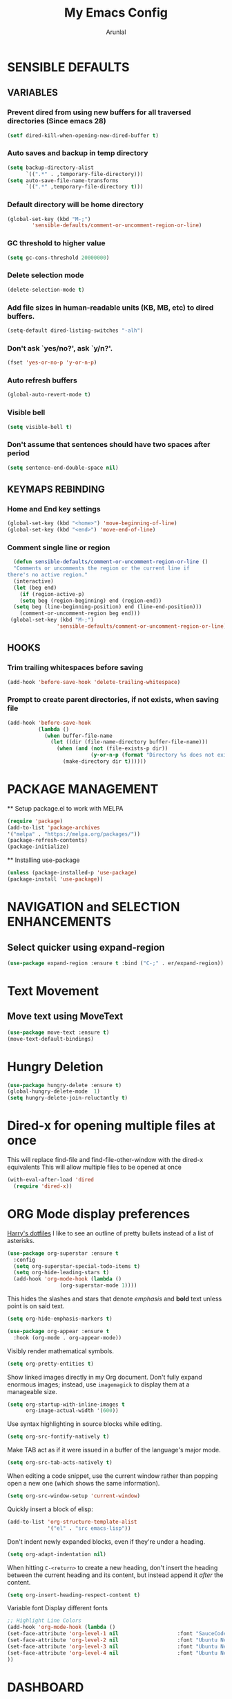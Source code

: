 #+TITLE: My Emacs Config
#+AUTHOR: Arunlal
* SENSIBLE DEFAULTS
** VARIABLES
*** Prevent dired from using new buffers for all traversed directories (Since emacs 28)
  #+BEGIN_SRC emacs-lisp
    (setf dired-kill-when-opening-new-dired-buffer t)
  #+END_SRC
*** Auto saves and backup in temp directory
  #+begin_src emacs-lisp
  (setq backup-directory-alist
        `((".*" . ,temporary-file-directory)))
  (setq auto-save-file-name-transforms
        `((".*" ,temporary-file-directory t)))
  #+end_src
*** Default directory will be home directory
#+begin_src emacs-lisp
  (global-set-key (kbd "M-;")
		  'sensible-defaults/comment-or-uncomment-region-or-line)
#+end_src
*** GC threshold to higher value
#+begin_src emacs-lisp
  (setq gc-cons-threshold 20000000)
#+end_src
*** Delete selection mode
#+begin_src emacs-lisp
  (delete-selection-mode t)
#+end_src
*** Add file sizes in human-readable units (KB, MB, etc) to dired buffers.
#+begin_src emacs-lisp
  (setq-default dired-listing-switches "-alh")
#+end_src
*** Don't ask `yes/no?', ask `y/n?'.
#+begin_src emacs-lisp
  (fset 'yes-or-no-p 'y-or-n-p)
#+end_src
*** Auto refresh buffers
#+begin_src emacs-lisp
  (global-auto-revert-mode t)
#+end_src
*** Visible bell
#+begin_src emacs-lisp
  (setq visible-bell t)
#+end_src
*** Don't assume that sentences should have two spaces after period
#+begin_src emacs-lisp
  (setq sentence-end-double-space nil)
#+end_src
** KEYMAPS REBINDING
*** Home and End key settings
  #+BEGIN_SRC emacs-lisp
    (global-set-key (kbd "<home>") 'move-beginning-of-line)
    (global-set-key (kbd "<end>") 'move-end-of-line)
  #+END_SRC
*** Comment single line or region
#+begin_src emacs-lisp
    (defun sensible-defaults/comment-or-uncomment-region-or-line ()
    "Comments or uncomments the region or the current line if
  there's no active region."
    (interactive)
    (let (beg end)
      (if (region-active-p)
	  (setq beg (region-beginning) end (region-end))
	(setq beg (line-beginning-position) end (line-end-position)))
      (comment-or-uncomment-region beg end)))
   (global-set-key (kbd "M-;")
                  'sensible-defaults/comment-or-uncomment-region-or-line)
#+end_src
** HOOKS
*** Trim trailing whitespaces before saving
#+begin_src emacs-lisp
  (add-hook 'before-save-hook 'delete-trailing-whitespace)
#+end_src
*** Prompt to create parent directories, if not exists, when saving file
#+begin_src emacs-lisp
  (add-hook 'before-save-hook
            (lambda ()
              (when buffer-file-name
                (let ((dir (file-name-directory buffer-file-name)))
                  (when (and (not (file-exists-p dir))
                             (y-or-n-p (format "Directory %s does not exist. Create it?" dir)))
                    (make-directory dir t))))))
#+end_src
* PACKAGE MANAGEMENT
  ** Setup package.el to work with MELPA
  #+BEGIN_SRC emacs-lisp
  (require 'package)
  (add-to-list 'package-archives
  '("melpa" . "https://melpa.org/packages/"))
  (package-refresh-contents)
  (package-initialize)
  #+END_SRC
  ** Installing use-package
  #+BEGIN_SRC emacs-lisp
  (unless (package-installed-p 'use-package)
  (package-install 'use-package))
  #+END_SRC

* NAVIGATION and SELECTION ENHANCEMENTS
** Select quicker using expand-region
#+begin_src emacs-lisp
  (use-package expand-region :ensure t :bind ("C-;" . er/expand-region))
#+end_src
* Text Movement
** Move text using MoveText
#+begin_src emacs-lisp
  (use-package move-text :ensure t)
  (move-text-default-bindings)
#+end_src
* Hungry Deletion
#+begin_src emacs-lisp
  (use-package hungry-delete :ensure t)
  (global-hungry-delete-mode  1)
  (setq hungry-delete-join-reluctantly t)
#+end_src
* Dired-x for opening multiple files at once
This will replace find-file and find-file-other-window with the dired-x equivalents
This will allow multiple files to be opened at once
#+begin_src emacs-lisp
    (with-eval-after-load 'dired
      (require 'dired-x))
#+end_src
* ORG Mode display preferences
   [[https://github.com/hrs/dotfiles/blob/main/emacs/.config/emacs/configuration.org][Harry's dotfiles]]
   I like to see an outline of pretty bullets instead of a list of asterisks.

#+begin_src emacs-lisp
  (use-package org-superstar :ensure t
    :config
    (setq org-superstar-special-todo-items t)
    (setq org-hide-leading-stars t)
    (add-hook 'org-mode-hook (lambda ()
			       (org-superstar-mode 1))))
#+end_src

   This hides the slashes and stars that denote /emphasis/ and *bold* text unless point is on said text.

#+begin_src emacs-lisp
  (setq org-hide-emphasis-markers t)

  (use-package org-appear :ensure t
    :hook (org-mode . org-appear-mode))
#+end_src

    Visibly render mathematical symbols.

#+begin_src emacs-lisp
  (setq org-pretty-entities t)
#+end_src

    Show linked images directly in my Org document. Don't fully expand enormous images; instead, use =imagemagick= to display them at a manageable size.

#+begin_src emacs-lisp
  (setq org-startup-with-inline-images t
        org-image-actual-width '(600))
#+end_src

    Use syntax highlighting in source blocks while editing.

#+begin_src emacs-lisp
  (setq org-src-fontify-natively t)
#+end_src

   Make TAB act as if it were issued in a buffer of the language's major mode.

#+begin_src emacs-lisp
  (setq org-src-tab-acts-natively t)
#+end_src

    When editing a code snippet, use the current window rather than popping open a
    new one (which shows the same information).

#+begin_src emacs-lisp
  (setq org-src-window-setup 'current-window)
#+end_src

   Quickly insert a block of elisp:

#+begin_src emacs-lisp
  (add-to-list 'org-structure-template-alist
               '("el" . "src emacs-lisp"))
#+end_src

    Don't indent newly expanded blocks, even if they're under a heading.

#+begin_src emacs-lisp
  (setq org-adapt-indentation nil)
#+end_src

    When hitting =C-<return>= to create a new heading, don't insert the heading
    between the current heading and its content, but instead append it /after/ the
    content.

#+begin_src emacs-lisp
  (setq org-insert-heading-respect-content t)
#+end_src
Variable font
Display different fonts
#+begin_src emacs-lisp
;; Highlight Line Colors
(add-hook 'org-mode-hook (lambda ()
(set-face-attribute 'org-level-1 nil                   :font "SauceCodePro Nerd Font" :height 220 :foreground "#FDF0ED")
(set-face-attribute 'org-level-2 nil                   :font "Ubuntu Nerd Font" :height 200 :foreground "#25B2BC")
(set-face-attribute 'org-level-3 nil                   :font "Ubuntu Nerd Font" :height 180)
(set-face-attribute 'org-level-4 nil                   :font "Ubuntu Nerd Font" :height 160 :italic nil)
))
#+end_src
* DASHBOARD
  Emacs dashboard is an extensible startup screen showing you recent files, bookmarks, agenda items, and an Emacs banner.
  #+BEGIN_SRC emacs-lisp
  (use-package all-the-icons :ensure t) ;;Make sure all-the-icons package is installed
  ;;Ensure to run the command: all-the-icons-install-fonts
  (use-package dashboard
  :ensure t ;;install dashboard if not installed
  :init ;; tweak dashboard's configuration before loading it
  (setq dashboard-set-heading-icons t)
  (setq dashboard-set-file-icons t)
  (setq dashboard-banner-logo-title "Keep Walking!")
  (setq dashboard-startup-banner "~/.emacs.d/keep-walking.png")
  (setq dashboard-center-content nil)
  (setq dashboard-items '(
      (recents . 10)
      (agenda . 5)
      (bookmarks . 5)
      (registers . 5)
  ))
  :config
  (dashboard-setup-startup-hook)
  (dashboard-modify-heading-icons '(
    (recents. "file-text")
    (bookmarks . "book"))))
  ;;This is for client mode
  (setq initial-buffer-choice (lambda () (get-buffer "*dashboard*")))
  #+END_SRC
* ZOOM
** Zooming in and out
  Use Ctrl = and Ctrl - to increase and decrease scale
  #+BEGIN_SRC emacs-lisp
  (global-set-key (kbd "C-=") 'text-scale-increase)
  (global-set-key (kbd "C--") 'text-scale-decrease)
  (global-set-key (kbd "C-0") (lambda () (interactive) (text-scale-adjust 0)))
  (global-set-key (kbd "<C-wheel-up>") 'text-scale-increase)
  (global-set-key (kbd "<C-wheel-down>") 'text-scale-decrease)
  #+END_SRC
* SEARCH SETTINGS
  **All menu bars, tools bars
  #+BEGIN_SRC emacs-lisp
  (setq lazy-highlight-cleanup nil) ;;This is to retain search highlight after searching is complete
  #+END_SRC
* GUI SETTINGS
** All menu bars, tools bars
  #+BEGIN_SRC emacs-lisp
  (menu-bar-mode -1)
  (tool-bar-mode -1)
  (scroll-bar-mode -1)
  (global-display-line-numbers-mode 1)
  (setq-default line-spacing 0.10)
  (setq display-line-numbers-type 'relative)
  #+END_SRC
** Cursor
  #+BEGIN_SRC emacs-lisp
    (use-package beacon
    :ensure t)
    (beacon-mode 1)
  #+END_SRC
** Volatile highlights
#+begin_src emacs-lisp
  (use-package volatile-highlights :ensure t)
  (volatile-highlights-mode t)
#+end_src
** Highlight numbers
#+begin_src emacs-lisp
  (use-package highlight-numbers :ensure t)
  (add-hook 'prog-mode-hook 'highlight-numbers-mode)
  (add-hook 'sql-mode-hook 'highlight-numbers-mode)
#+end_src
* WHICH KEY
  **give all the commands bound to a prefix key
  #+BEGIN_SRC emacs-lisp
  (use-package which-key
  :ensure t)
  (which-key-mode)
  (which-key-setup-side-window-bottom)
  #+END_SRC

* MAGIT
  #+begin_src emacs-lisp
      (use-package magit :ensure t)
      (setq magit-clone-set-remote-head t) ;;Preserve git's default of setting remote head, instead of magit's delete
  #+end_src
* KEY CAST for displaying keys and commands in mode line
  https://www.youtube.com/watch?v=L9GcNrhx-iE
  **Modes and tools for web development
  #+BEGIN_SRC emacs-lisp
  (use-package keycast :ensure t)
;;  (keycast-mode) ;;  Disable keycast mode by default
  #+END_SRC
* Company mode for autocompletion
  #+BEGIN_SRC emacs-lisp
    (use-package company :ensure t)
    (company-mode 1)
    (add-hook 'after-init-hook 'global-company-mode)
  #+END_SRC
* BUFFER MENU Customizations
** Auto-completion ignore case
  #+BEGIN_SRC emacs-lisp
  (setq completion-ignore-case t)
  (setq read-file-name-completion-ignore-case t)
  (setq read-buffer-completion-ignore-case t)
  #+END_SRC
* HISTORY
  #+BEGIN_SRC emacs-lisp
  (savehist-mode 1)
  #+END_SRC
* PROCECTILE
  #+BEGIN_SRC emacs-lisp
    (use-package projectile
    :ensure t
    :config
    (projectile-global-mode 1))
    (define-key projectile-mode-map (kbd "C-c p") 'projectile-command-map)
  #+END_SRC

* WEB Development
  **Modes and tools for web development
  #+BEGIN_SRC emacs-lisp
  (use-package js2-mode :ensure t)
  (use-package emmet-mode :ensure t)
  (use-package markdown-mode :ensure t)
  (use-package web-mode :ensure t)
  (use-package prettier :ensure t)
  (electric-pair-mode 1)
  (emmet-mode 1)
  #+END_SRC
* GOLDPLATING
** FONT
  All fonts can be found at
  https://github.com/ryanoasis/nerd-fonts/tree/master/patched-fonts/SourceCodePro/Regular/complete
  https://github.com/ryanoasis/nerd-fonts/tree/master/patched-fonts/Ubuntu/Regular/complete
  For windows, the font name should be different. This name can be found in the font manager against the tag Font Name.
  For instance, the below mentioned fonts will be "SauceCodePro NF 11" and "Ubuntu NF 11"
  #+BEGIN_SRC emacs-lisp
    (set-face-attribute 'default nil
      :font "SauceCodePro Nerd Font 11"
      :weight 'medium)
    (set-face-attribute 'variable-pitch nil
      :font "Ubuntu Nerd Font 11"
      :weight 'medium)
    (set-face-attribute 'fixed-pitch nil
      :font "SauceCodePro Nerd Font 11"
      :weight 'medium)
    ;;Needed for client
    (add-to-list 'default-frame-alist '(font . "SauceCodePro Nerd Font 11"))
  #+END_SRC
** THEME
  ** Doom emacs
  #+BEGIN_SRC emacs-lisp
  (use-package doom-themes
  :ensure t)
  (setq doom-themes-enable-bold t doom-themes-enable-italic t)
  (load-theme 'doom-shades-of-purple t)
  #+END_SRC
** MODE LINE
*** doom mode line
  #+BEGIN_SRC emacs-lisp
  (use-package doom-modeline
  :ensure t)
  (doom-modeline-mode 1)
  #+END_SRC
